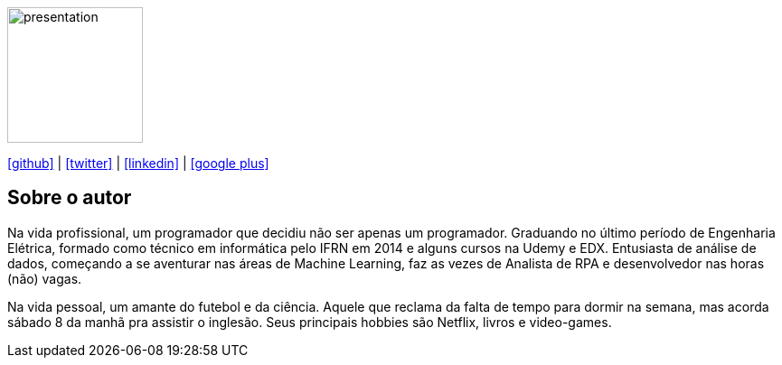 :stylesheet: clean.css

:icons: font

image::images/presentation_image.png[presentation, 150, 150, align = "center"]

[.text-center]
icon:github[size=1.5x, link="https://github.com/wellerson-oliveira", align = "center"] | icon:twitter[link="https://twitter.com/_WellersonVO", align = "center"] | icon:linkedin[link="https://www.linkedin.com/in/wellerson-oliveira-aa121410a/", align = "center"] | icon:google-plus[link="https://plus.google.com/u/0/115562689876020120903", align = "center"]

== Sobre o autor

Na vida profissional, um programador que decidiu não ser apenas um programador. Graduando no último período de Engenharia Elétrica, formado como técnico em informática pelo IFRN em 2014 e alguns cursos na Udemy e EDX. Entusiasta de análise de dados, começando a se aventurar nas áreas de Machine Learning, faz as vezes de Analista de RPA e desenvolvedor nas horas (não) vagas. 

Na vida pessoal, um amante do futebol e da ciência. Aquele que reclama da falta de tempo para dormir na semana, mas acorda sábado 8 da manhã pra assistir o inglesão. Seus principais hobbies são Netflix, livros e video-games.
